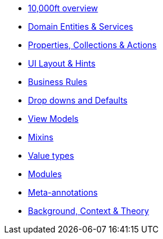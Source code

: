 
* xref:userguide:fun:overview.adoc[10,000ft overview]
* xref:userguide:fun:domain-services.adoc[Domain Entities & Services]
* xref:userguide:fun:object-members.adoc[Properties, Collections & Actions]
* xref:userguide:fun:ui.adoc[UI Layout & Hints]
* xref:userguide:fun:business-rules.adoc[Business Rules]
* xref:userguide:fun:drop-downs-and-defaults.adoc[Drop downs and Defaults]
* xref:userguide:fun:view-models.adoc[View Models]
* xref:userguide:fun:mixins.adoc[Mixins]
* xref:userguide:fun:value-types.adoc[Value types]
* xref:userguide:fun:modules.adoc[Modules]
* xref:userguide:fun:meta-annotations.adoc[Meta-annotations]
* xref:userguide:fun:background-context-and-theory.adoc[Background, Context & Theory]







